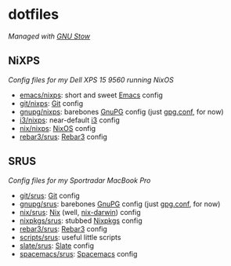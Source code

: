 #+STARTUP: showall
* dotfiles
/Managed with [[https://www.gnu.org/software/stow][GNU Stow]]/

** NiXPS
/Config files for my Dell XPS 15 9560 running NixOS/
- [[./emacs/nixps][emacs/nixps]]: short and sweet [[https://www.gnu.org/software/emacs/][Emacs]] config
- [[./git/nixps][git/nixps]]: [[https://git-scm.com/][Git]] config
- [[./gnupg/nixps][gnupg/nixps]]: barebones [[https://gnupg.org/][GnuPG]] config (just [[./gnupg/srus/.gnupg/gpg.conf][gpg.conf]], for now)
- [[./i3/nixps][i3/nixps]]: near-default [[https://i3wm.org/][i3]] config
- [[./nix/nixps][nix/nixps]]: [[https://nixos.org/][NixOS]] config
- [[./rebar3/srus][rebar3/srus]]: [[https://www.rebar3.org/][Rebar3]] config

** SRUS
/Config files for my Sportradar MacBook Pro/
- [[./git/srus][git/srus]]: [[https://git-scm.com/][Git]] config
- [[./gnupg/srus][gnupg/srus]]: barebones [[https://gnupg.org/][GnuPG]] config (just [[./gnupg/srus/.gnupg/gpg.conf][gpg.conf]], for now)
- [[./nix/srus][nix/srus]]: [[https://nixos.org/nix/][Nix]] (well, [[https://github.com/LnL7/nix-darwin][nix-darwin]]) config
- [[./nixpkgs/srus][nixpkgs/srus]]: stubbed [[https://nixos.org/nixpkgs/][Nixpkgs]] config
- [[./rebar3/srus][rebar3/srus]]: [[https://www.rebar3.org/][Rebar3]] config
- [[./scripts/srus][scripts/srus]]: useful little scripts
- [[./slate/srus][slate/srus]]: [[https://github.com/jigish/slate][Slate]] config
- [[./spacemacs/srus][spacemacs/srus]]: [[http://spacemacs.org/][Spacemacs]] config

